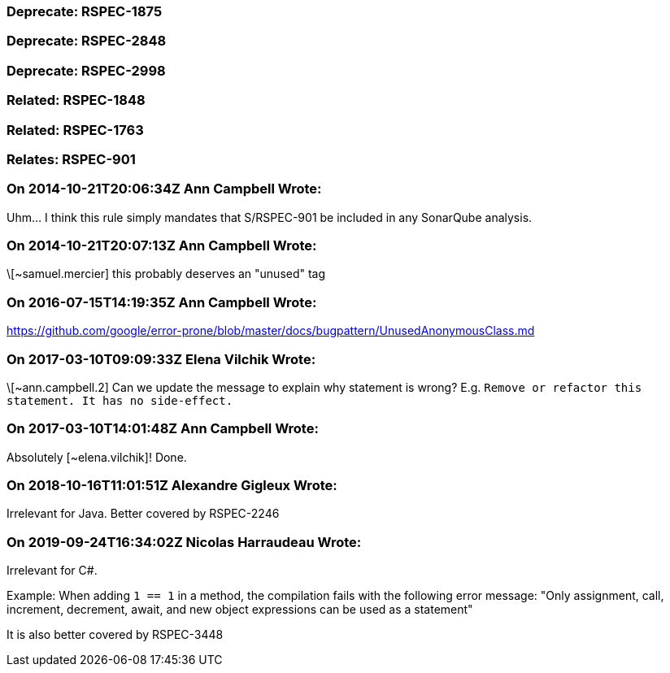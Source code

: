 === Deprecate: RSPEC-1875

=== Deprecate: RSPEC-2848

=== Deprecate: RSPEC-2998

=== Related: RSPEC-1848

=== Related: RSPEC-1763

=== Relates: RSPEC-901

=== On 2014-10-21T20:06:34Z Ann Campbell Wrote:
Uhm... I think this rule simply mandates that S/RSPEC-901 be included in any SonarQube analysis.

=== On 2014-10-21T20:07:13Z Ann Campbell Wrote:
\[~samuel.mercier] this probably deserves an "unused" tag

=== On 2016-07-15T14:19:35Z Ann Campbell Wrote:
https://github.com/google/error-prone/blob/master/docs/bugpattern/UnusedAnonymousClass.md

=== On 2017-03-10T09:09:33Z Elena Vilchik Wrote:
\[~ann.campbell.2] Can we update the message to explain why statement is wrong? E.g. ``++Remove or refactor this statement. It has no side-effect.++``

=== On 2017-03-10T14:01:48Z Ann Campbell Wrote:
Absolutely [~elena.vilchik]! Done.

=== On 2018-10-16T11:01:51Z Alexandre Gigleux Wrote:
Irrelevant for Java. Better covered by RSPEC-2246

=== On 2019-09-24T16:34:02Z Nicolas Harraudeau Wrote:
Irrelevant for C#.

Example: When adding ``++1 == 1++`` in a method, the compilation fails with the following error message: "Only assignment, call, increment, decrement, await, and new object expressions can be used as a statement"


It is also better covered by RSPEC-3448

